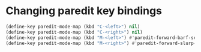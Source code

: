 * Changing paredit key bindings
  #+begin_src emacs-lisp
    (define-key paredit-mode-map (kbd "C-<left>") nil)
    (define-key paredit-mode-map (kbd "C-<right>") nil)
    (define-key paredit-mode-map (kbd "M-<left>") #'paredit-forward-barf-sexp)
    (define-key paredit-mode-map (kbd "M-<right>") #'paredit-forward-slurp-sexp)
  #+end_src
